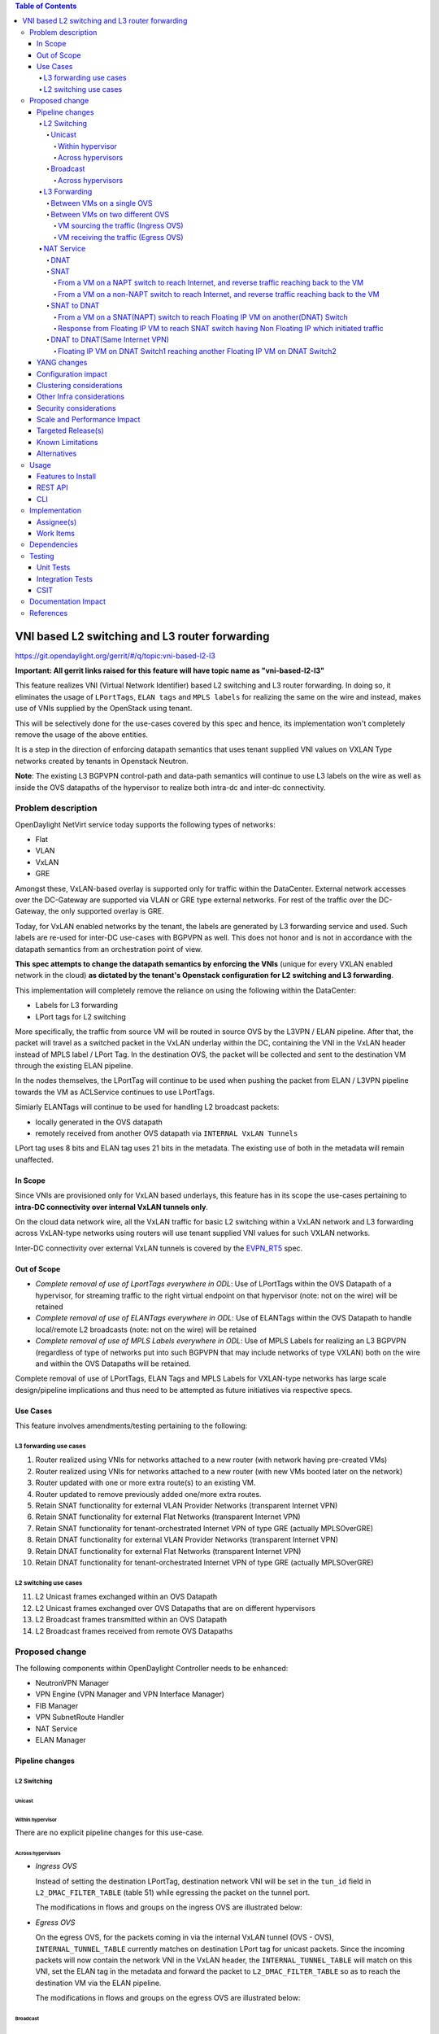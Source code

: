 .. contents:: Table of Contents
      :depth: 6

===============================================
VNI based L2 switching and L3 router forwarding
===============================================

https://git.opendaylight.org/gerrit/#/q/topic:vni-based-l2-l3

**Important: All gerrit links raised for this feature will have topic name as "vni-based-l2-l3"**

This feature realizes VNI (Virtual Network Identifier) based L2 switching and L3 router forwarding.
In doing so, it eliminates the usage of ``LPortTags``, ``ELAN tags`` and ``MPLS labels`` for
realizing the same on the wire and instead, makes use of VNIs supplied by the OpenStack using
tenant.

This will be selectively done for the use-cases covered by this spec and hence, its
implementation won't completely remove the usage of the above entities.

It is a step in the direction of enforcing datapath semantics that uses tenant supplied VNI values
on VXLAN Type networks created by tenants in Openstack Neutron.

**Note**: The existing L3 BGPVPN control-path and data-path semantics will continue to use L3
labels on the wire as well as inside the OVS datapaths of the hypervisor to realize both intra-dc
and inter-dc connectivity.


Problem description
===================

OpenDaylight NetVirt service today supports the following types of networks:

* Flat
* VLAN
* VxLAN
* GRE

Amongst these, VxLAN-based overlay is supported only for traffic within the DataCenter. External
network accesses over the DC-Gateway are supported via VLAN or GRE type external networks.
For rest of the traffic over the DC-Gateway, the only supported overlay is GRE.

Today, for VxLAN enabled networks by the tenant, the labels are generated by L3 forwarding service
and used. Such labels are re-used for inter-DC use-cases with BGPVPN as well. This does not honor
and is not in accordance with the datapath semantics from an orchestration point of view.

**This spec attempts to change the datapath semantics by enforcing the VNIs** (unique for every VXLAN
enabled network in the cloud) **as dictated by the tenant's Openstack configuration for L2**
**switching and L3 forwarding**.

This implementation will completely remove the reliance on using the following within the DataCenter:

* Labels for L3 forwarding
* LPort tags for L2 switching

More specifically, the traffic from source VM will be routed in source OVS by the L3VPN / ELAN
pipeline. After that, the packet will travel as a switched packet in the VxLAN underlay within the
DC, containing the VNI in the VxLAN header instead of MPLS label / LPort Tag. In the destination
OVS, the packet will be collected and sent to the destination VM through the existing ELAN
pipeline.

In the nodes themselves, the LPortTag will continue to be used when pushing the packet from
ELAN / L3VPN pipeline towards the VM as ACLService continues to use LPortTags.

Simiarly ELANTags will continue to be used for handling L2 broadcast packets:

* locally generated in the OVS datapath
* remotely received from another OVS datapath via ``INTERNAL VxLAN Tunnels``

LPort tag uses 8 bits and ELAN tag uses 21 bits in the metadata. The existing use of both in the
metadata will remain unaffected.

In Scope
--------
Since VNIs are provisioned only for VxLAN based underlays, this feature has in its scope the
use-cases pertaining to **intra-DC connectivity over internal VxLAN tunnels only**.

On the cloud data network wire, all the VxLAN traffic for basic L2 switching within a VxLAN
network and L3 forwarding across VxLAN-type networks using routers will use tenant supplied VNI
values for such VXLAN networks.

Inter-DC connectivity over external VxLAN tunnels is covered by the EVPN_RT5_ spec.

Out of Scope
------------

* *Complete removal of use of LportTags everywhere in ODL*: Use of LPortTags within the OVS Datapath
  of a hypervisor, for streaming traffic to the right virtual endpoint on that hypervisor (note:
  not on the wire) will be retained
* *Complete removal of use of ELANTags everywhere in ODL*: Use of ELANTags within the OVS Datapath
  to handle local/remote L2 broadcasts (note: not on the wire) will be retained
* *Complete removal of use of MPLS Labels everywhere in ODL*: Use of MPLS Labels for realizing an
  L3 BGPVPN (regardless of type of networks put into such BGPVPN that may include networks of type
  VXLAN) both on the wire and within the OVS Datapaths will be retained.

Complete removal of use of LPortTags, ELAN Tags and MPLS Labels for VXLAN-type networks has large
scale design/pipeline implications and thus need to be attempted as future initiatives via
respective specs.

Use Cases
---------
This feature involves amendments/testing pertaining to the following:

L3 forwarding use cases
+++++++++++++++++++++++

1. Router realized using VNIs for networks attached to a new router (with network having
   pre-created VMs)
2. Router realized using VNIs for networks attached to a new router (with new VMs booted later on
   the network)
3. Router updated with one or more extra route(s) to an existing VM.
4. Router updated to remove previously added one/more extra routes.
5. Retain SNAT functionality for external VLAN Provider Networks (transparent Internet VPN)
6. Retain SNAT functionality for external Flat Networks (transparent Internet VPN)
7. Retain SNAT functionality for tenant-orchestrated Internet VPN of type GRE (actually
   MPLSOverGRE)
8. Retain DNAT functionality for external VLAN Provider Networks (transparent Internet VPN)
9. Retain DNAT functionality for external Flat Networks (transparent Internet VPN)
10. Retain DNAT functionality for tenant-orchestrated Internet VPN of type GRE (actually
    MPLSOverGRE)


L2 switching use cases
++++++++++++++++++++++

11. L2 Unicast frames exchanged within an OVS Datapath
12. L2 Unicast frames exchanged over OVS Datapaths that are on different hypervisors
13. L2 Broadcast frames transmitted within an OVS Datapath
14. L2 Broadcast frames received from remote OVS Datapaths


Proposed change
===============

The following components within OpenDaylight Controller needs to be enhanced:

* NeutronVPN Manager
* VPN Engine (VPN Manager and VPN Interface Manager)
* FIB Manager
* VPN SubnetRoute Handler
* NAT Service
* ELAN Manager


Pipeline changes
----------------

L2 Switching
++++++++++++

Unicast
^^^^^^^

Within hypervisor
~~~~~~~~~~~~~~~~~

There are no explicit pipeline changes for this use-case.

Across hypervisors
~~~~~~~~~~~~~~~~~~

* `Ingress OVS`

  Instead of setting the destination LPortTag, destination network VNI will be set in the
  ``tun_id`` field in ``L2_DMAC_FILTER_TABLE`` (table 51) while egressing the packet on the tunnel
  port.

  The modifications in flows and groups on the ingress OVS are illustrated below:

  .. code-block:: bash
     :emphasize-lines: 8

     cookie=0x8000000, duration=65.484s, table=0, n_packets=23, n_bytes=2016, priority=4,in_port=6actions=write_metadata:0x30000000000/0xffffff0000000001,goto_table:17
     cookie=0x6900000, duration=63.106s, table=17, n_packets=23, n_bytes=2016, priority=1,metadata=0x30000000000/0xffffff0000000000 actions=write_metadata:0x2000030000000000/0xfffffffffffffffe,goto_table:40
     cookie=0x6900000, duration=64.135s, table=40, n_packets=4, n_bytes=392, priority=61010,ip,dl_src=fa:16:3e:86:59:fd,nw_src=12.1.0.4 actions=ct(table=41,zone=5002)
     cookie=0x6900000, duration=5112.542s, table=41, n_packets=21, n_bytes=2058, priority=62020,ct_state=-new+est-rel-inv+trk actions=resubmit(,17)
     cookie=0x8040000, duration=62.125s, table=17, n_packets=15, n_bytes=854, priority=6,metadata=0x6000030000000000/0xffffff0000000000 actions=write_metadata:0x700003138a000000/0xfffffffffffffffe,goto_table:48
     cookie=0x8500000, duration=5113.124s, table=48, n_packets=24, n_bytes=3044, priority=0 actions=resubmit(,49),resubmit(,50)
     cookie=0x805138a, duration=62.163s, table=50, n_packets=15, n_bytes=854, priority=20,metadata=0x3138a000000/0xfffffffff000000,dl_src=fa:16:3e:86:59:fd actions=goto_table:51
     cookie=0x803138a, duration=62.163s, table=51, n_packets=6, n_bytes=476, priority=20,metadata=0x138a000000/0xffff000000,dl_dst=fa:16:3e:31:fb:91 actions=set_field:**0x710**->tun_id,output:1


* `Egress OVS`

  On the egress OVS, for the packets coming in via the internal VxLAN tunnel (OVS - OVS),
  ``INTERNAL_TUNNEL_TABLE`` currently matches on destination LPort tag for unicast packets. Since
  the incoming packets will now contain the network VNI in the VxLAN header, the
  ``INTERNAL_TUNNEL_TABLE`` will match on this VNI, set the ELAN tag in the metadata and forward
  the packet to ``L2_DMAC_FILTER_TABLE`` so as to reach the destination VM via the ELAN pipeline.

  The modifications in flows and groups on the egress OVS are illustrated below:

  .. code-block:: bash
     :emphasize-lines: 2-7

     cookie=0x8000001, duration=5136.996s, table=0, n_packets=12601, n_bytes=899766, priority=5,in_port=1,actions=write_metadata:0x10000000001/0xfffff0000000001,goto_table:36
     cookie=0x9000004, duration=1145.594s, table=36, n_packets=15, n_bytes=476, priority=5,**tun_id=0x710,actions=write_metadata:0x138a000001/0xfffffffff000000,goto_table:51**
     cookie=0x803138a, duration=62.163s, table=51, n_packets=9, n_bytes=576, priority=20,metadata=0x138a000001/0xffff000000,dl_dst=fa:16:3e:86:59:fd actions=load:0x300->NXM_NX_REG6[],resubmit(,220)
     cookie=0x6900000, duration=63.122s, table=220, n_packets=9, n_bytes=1160, priority=6,reg6=0x300actions=load:0x70000300->NXM_NX_REG6[],write_metadata:0x7000030000000000/0xfffffffffffffffe,goto_table:251
     cookie=0x6900000, duration=65.479s, table=251, n_packets=8, n_bytes=392, priority=61010,ip,dl_dst=fa:16:3e:86:59:fd,nw_dst=12.1.0.4 actions=ct(table=252,zone=5002)
     cookie=0x6900000, duration=5112.299s, table=252, n_packets=19, n_bytes=1862, priority=62020,ct_state=-new+est-rel-inv+trk actions=resubmit(,220)
     cookie=0x8000007, duration=63.123s, table=220, n_packets=8, n_bytes=1160, priority=7,reg6=0x70000300actions=output:6


Broadcast
^^^^^^^^^

Across hypervisors
~~~~~~~~~~~~~~~~~~

The ARP broadcast by the VM will be a (local + remote) broadcast.

For the local broadcast on the VM's OVS itself, the packet will continue to get flooded to all the
VM ports by setting the destination LPortTag in the local broadcast group. Hence, there are no
explicit pipeline changes for when a packet is transmitted within the source OVS via a local
broadcast.

The changes in pipeline for the remote broadcast are illustrated below:


* `Ingress OVS`

  Instead of setting the ELAN Tag, network VNI will be set in the ``tun_id`` field as part of
  bucket actions in remote broadcast group while egressing the packet on the tunnel port.

  The modifications in flows and groups on the ingress OVS are illustrated below:

  .. code-block:: bash
     :emphasize-lines: 11

     cookie=0x8000000, duration=65.484s, table=0, n_packets=23, n_bytes=2016, priority=4,in_port=6actions=write_metadata:0x30000000000/0xffffff0000000001,goto_table:17
     cookie=0x6900000, duration=63.106s, table=17, n_packets=23, n_bytes=2016, priority=1,metadata=0x30000000000/0xffffff0000000000 actions=write_metadata:0x2000030000000000/0xfffffffffffffffe,goto_table:40
     cookie=0x6900000, duration=64.135s, table=40, n_packets=4, n_bytes=392, priority=61010,ip,dl_src=fa:16:3e:86:59:fd,nw_src=12.1.0.4 actions=ct(table=41,zone=5002)
     cookie=0x6900000, duration=5112.542s, table=41, n_packets=21, n_bytes=2058, priority=62020,ct_state=-new+est-rel-inv+trk actions=resubmit(,17)
     cookie=0x8040000, duration=62.125s, table=17, n_packets=15, n_bytes=854, priority=6,metadata=0x6000030000000000/0xffffff0000000000 actions=write_metadata:0x700003138a000000/0xfffffffffffffffe,goto_table:48
     cookie=0x8500000, duration=5113.124s, table=48, n_packets=24, n_bytes=3044, priority=0 actions=resubmit(,49),resubmit(,50)
     cookie=0x805138a, duration=62.163s, table=50, n_packets=15, n_bytes=854, priority=20,metadata=0x3138a000000/0xfffffffff000000,dl_src=fa:16:3e:86:59:fd actions=goto_table:51
     cookie=0x8030000, duration=5112.911s, table=51, n_packets=18, n_bytes=2568, priority=0 actions=goto_table:52
     cookie=0x870138a, duration=62.163s, table=52, n_packets=9, n_bytes=378, priority=5,metadata=0x138a000000/0xffff000001 actions=write_actions(group:210004)

     group_id=210004,type=all,bucket=actions=group:210003,bucket=actions=set_field:**0x710**->tun_id,output:1


* `Egress OVS`

  On the egress OVS, for the packets coming in via the internal VxLAN tunnel (OVS - OVS),
  ``INTERNAL_TUNNEL_TABLE`` currently matches on ELAN tag for broadcast packets. Since the
  incoming packets will now contain the network VNI in the VxLAN header, the
  ``INTERNAL_TUNNEL_TABLE`` will match on this VNI, set the ELAN tag in the metadata and forward
  the packet to ``L2_DMAC_FILTER_TABLE`` to be broadcasted via the local broadcast groups
  traversing the ELAN pipeline.

  The ``TUNNEL_INGRESS_BIT`` being set in the ``CLASSIFIER_TABLE`` (table 0) ensures that the
  packet is always sent to the local broadcast group only and hence, remains within the OVS. This
  is necessary to avoid switching loop back to the source OVS.

  The modifications in flows and groups on the egress OVS are illustrated below:

  .. code-block:: bash
     :emphasize-lines: 2-12

     cookie=0x8000001, duration=5136.996s, table=0, n_packets=12601, n_bytes=899766, priority=5,in_port=1,actions=write_metadata:0x10000000001/0xfffff0000000001,goto_table:36
     cookie=0x9000004, duration=1145.594s, table=36, n_packets=15, n_bytes=476, priority=5,**tun_id=0x710,actions=write_metadata:0x138a000001/0xfffffffff000000,goto_table:51**
     cookie=0x8030000, duration=5137.609s, table=51, n_packets=9, n_bytes=1293, priority=0 actions=goto_table:52
     cookie=0x870138a, duration=1145.592s, table=52, n_packets=0, n_bytes=0, priority=5,metadata=0x138a000001/0xffff000001 actions=apply_actions(group:210003)

     group_id=210003,type=all,bucket=actions=set_field:0x4->tun_id,resubmit(,55)

     cookie=0x8800004, duration=1145.594s, table=55, n_packets=9, n_bytes=378, priority=9,tun_id=0x4,actions=load:0x400->NXM_NX_REG6[],resubmit(,220)
     cookie=0x6900000, duration=63.122s, table=220, n_packets=9, n_bytes=1160, priority=6,reg6=0x300actions=load:0x70000300->NXM_NX_REG6[],write_metadata:0x7000030000000000/0xfffffffffffffffe,goto_table:251
     cookie=0x6900000, duration=65.479s, table=251, n_packets=8, n_bytes=392, priority=61010,ip,dl_dst=fa:16:3e:86:59:fd,nw_dst=12.1.0.4 actions=ct(table=252,zone=5002)
     cookie=0x6900000, duration=5112.299s, table=252, n_packets=19, n_bytes=1862, priority=62020,ct_state=-new+est-rel-inv+trk actions=resubmit(,220)
     cookie=0x8000007, duration=63.123s, table=220, n_packets=8, n_bytes=1160, priority=7,reg6=0x70000300actions=output:6


The ARP response will be a unicast packet, and as indicated above, for unicast packets, there
are no explicit pipeline changes.


L3 Forwarding
+++++++++++++

Between VMs on a single OVS
^^^^^^^^^^^^^^^^^^^^^^^^^^^

There are no explicit pipeline changes for this use-case.
The destination LPort tag will continue to be set in the nexthop group since when
``The EGRESS_DISPATCHER_TABLE`` sends the packet to ``EGRESS_ACL_TABLE``, it is used by the ACL
service.

Between VMs on two different OVS
^^^^^^^^^^^^^^^^^^^^^^^^^^^^^^^^

L3 forwarding between VMs on two different hypervisors is asymmetric forwarding since the traffic
is routed in the source OVS Datapath while it is switched over the wire and then all the way to
the destination VM on the destination OVS Datapath.

VM sourcing the traffic (Ingress OVS)
~~~~~~~~~~~~~~~~~~~~~~~~~~~~~~~~~~~~~

``L3_FIB_TABLE`` will set the destination network VNI in the ``tun_id`` field instead of the
``MPLS`` label.

.. code-block:: bash
   :emphasize-lines: 3

   CLASSIFIER_TABLE => DISPATCHER_TABLE => INGRESS_ACL_TABLE =>
   DISPATCHER_TABLE => L3_GW_MAC_TABLE =>
   L3_FIB_TABLE (set destination MAC, **set tunnel-ID as destination network VNI**)
   => Output to tunnel port

The modifications in flows and groups on the ingress OVS are illustrated below:

.. code-block:: bash
   :emphasize-lines: 11

   cookie=0x8000000, duration=128.140s, table=0, n_packets=25, n_bytes=2716, priority=4,in_port=5 actions=write_metadata:0x50000000000/0xffffff0000000001,goto_table:17
   cookie=0x8000000, duration=4876.599s, table=17, n_packets=0, n_bytes=0, priority=0,metadata=0x5000000000000000/0xf000000000000000 actions=write_metadata:0x6000000000000000/0xf000000000000000,goto_table:80
   cookie=0x1030000, duration=4876.563s, table=80, n_packets=0, n_bytes=0, priority=0 actions=resubmit(,17)
   cookie=0x6900000, duration=123.870s, table=17, n_packets=25, n_bytes=2716, priority=1,metadata=0x50000000000/0xffffff0000000000 actions=write_metadata:0x2000050000000000/0xfffffffffffffffe,goto_table:40
   cookie=0x6900000, duration=126.056s, table=40, n_packets=15, n_bytes=1470, priority=61010,ip,dl_src=fa:16:3e:63:ea:0c,nw_src=10.1.0.4 actions=ct(table=41,zone=5001)
   cookie=0x6900000, duration=4877.057s, table=41, n_packets=17, n_bytes=1666, priority=62020,ct_state=-new+est-rel-inv+trk actions=resubmit(,17)
   cookie=0x6800001, duration=123.485s, table=17, n_packets=28, n_bytes=3584, priority=2,metadata=0x2000050000000000/0xffffff0000000000 actions=write_metadata:0x5000050000000000/0xfffffffffffffffe,goto_table:60
   cookie=0x6800000, duration=3566.900s, table=60, n_packets=24, n_bytes=2184, priority=0 actions=resubmit(,17)
   cookie=0x8000001, duration=123.456s, table=17, n_packets=17, n_bytes=1554, priority=5,metadata=0x5000050000000000/0xffffff0000000000 actions=write_metadata:0x60000500000222e0/0xfffffffffffffffe,goto_table:19
   cookie=0x8000009, duration=124.815s, table=19, n_packets=15, n_bytes=1470, priority=20,metadata=0x222e0/0xfffffffe,dl_dst=fa:16:3e:51:da:ee actions=goto_table:21
   cookie=0x8000003, duration=125.568s, table=21, n_packets=9, n_bytes=882, priority=42,ip,metadata=0x222e0/0xfffffffe,nw_dst=12.1.0.3 actions=**set_field:0x710->tun_id**,set_field:fa:16:3e:31:fb:91->eth_dst,output:1

VM receiving the traffic (Egress OVS)
~~~~~~~~~~~~~~~~~~~~~~~~~~~~~~~~~~~~~

On the egress OVS, for the packets coming in via the VxLAN tunnel, ``INTERNAL_TUNNEL_TABLE``
currently matches on ``MPLS label`` and sends it to the nexthop group to be taken to the destination
VM via ``EGRESS_ACL_TABLE``.
Since the incoming packets will now contain network VNI in the VxLAN header, the ``INTERNAL_TUNNEL_TABLE``
will match on the VNI, set the ELAN tag in the metadata and forward the packet to
``L2_DMAC_FILTER_TABLE``, from where it will be taken to the destination VM via the ELAN pipeline.

.. code-block:: bash
   :emphasize-lines: 1

   CLASSIFIER_TABLE => INTERNAL_TUNNEL_TABLE (Match on network VNI, set ELAN tag in the metadata)
   => L2_DMAC_FILTER_TABLE (Match on destination MAC) => EGRESS_DISPATCHER_TABLE
   => EGRESS_ACL_TABLE => Output to destination VM port

The modifications in flows and groups on the egress OVS are illustrated below:

.. code-block:: bash
   :emphasize-lines: 2-7

   cookie=0x8000001, duration=4918.647s, table=0, n_packets=12292, n_bytes=877616, priority=5,in_port=1actions=write_metadata:0x10000000001/0xfffff0000000001,goto_table:36
   cookie=0x9000004, duration=927.245s, table=36, n_packets=8234, n_bytes=52679, priority=5,**tun_id=0x710,actions=write_metadata:0x138a000001/0xfffffffff000000,goto_table:51**
   cookie=0x803138a, duration=62.163s, table=51, n_packets=9, n_bytes=576, priority=20,metadata=0x138a000001/0xffff000000,dl_dst=fa:16:3e:86:59:fd actions=load:0x300->NXM_NX_REG6[],resubmit(,220)
   cookie=0x6900000, duration=63.122s, table=220, n_packets=9, n_bytes=1160, priority=6,reg6=0x300actions=load:0x70000300->NXM_NX_REG6[],write_metadata:0x7000030000000000/0xfffffffffffffffe,goto_table:251
   cookie=0x6900000, duration=65.479s, table=251, n_packets=8, n_bytes=392, priority=61010,ip,dl_dst=fa:16:3e:86:59:fd,nw_dst=12.1.0.4 actions=ct(table=252,zone=5002)
   cookie=0x6900000, duration=5112.299s, table=252, n_packets=19, n_bytes=1862, priority=62020,ct_state=-new+est-rel-inv+trk actions=resubmit(,220)
   cookie=0x8000007, duration=63.123s, table=220, n_packets=8, n_bytes=1160, priority=7,reg6=0x70000300actions=output:6


NAT Service
+++++++++++

DNAT
^^^^

For DNAT, we have cases for the following provider network types:

#. VLAN - not VNI based
#. Flat - not VNI based
#. VxLAN - VNI based (covered by the EVPN_RT5_ spec)
#. GRE - will continue to use MPLS labels

VNI from the pool to be used for VxLAN forwarding over MPLSoGRE.

SNAT
^^^^

From a VM on a NAPT switch to reach Internet, and reverse traffic reaching back to the VM
~~~~~~~~~~~~~~~~~~~~~~~~~~~~~~~~~~~~~~~~~~~~~~~~~~~~~~~~~~~~~~~~~~~~~~~~~~~~~~~~~~~~~~~~~

There are no explicit pipeline changes for this use-case.

From a VM on a non-NAPT switch to reach Internet, and reverse traffic reaching back to the VM
~~~~~~~~~~~~~~~~~~~~~~~~~~~~~~~~~~~~~~~~~~~~~~~~~~~~~~~~~~~~~~~~~~~~~~~~~~~~~~~~~~~~~~~~~~~~~

In line with as discussed above for L3 forwarding between VMs on two different OVS, the
pipeline when a packet is transmitted from a non-NAPT switch to a NAPT switch, and back in the
reverse case will be similarly altered to use VNIs in the datapath.

Since there can be many networks with subnets added as router-interfaces, we do not have a unique
VNI to be sent out on the wire towards the designated NAPT switch doing the translation. Hence, an
``ODL VNI pool``, non-overlapping with OpenStack network segmentation ID pool range, will be
carved out to supply unique VNIs per router(Router VNI) and per Internet VPN(this Internet VPN is created
implicitly for VLAN provider external network and explicitly in case of GRE based provider external networks).

On the non-NAPT switch, ``PSNAT_TABLE`` (table 26) will set the ``tun_id`` field with the Router VNI
allocated from the pool and send to group.

On the NAPT switch, ``INTERNAL_TUNNEL_TABLE`` (table 36) will match on the ``tun_id`` field which is
Router VNI and send the packet to ``OUTBOUND_NAPT_TABLE`` (table 46) to be taken to the Internet.

The modifications in flows and groups are illustrated below:

* `Non-NAPT switch`

  .. code-block:: bash
     :emphasize-lines: 1

     cookie=0x8000006, duration=2797.179s, table=26, n_packets=47, n_bytes=3196, priority=5,ip,
     metadata=0x23a50/0xfffffffe actions=**set_field:0x710->tun_id**,group:202501

     group_id=202501,type=all,bucket=actions=output:1

* `NAPT switch`

  .. code-block:: bash
     :emphasize-lines: 2

     cookie=0x8000001, duration=4918.647s, table=0, n_packets=12292, n_bytes=877616, priority=5,in_port=1actions=write_metadata:0x10000000001/0xfffff0000000001,goto_table:36
     cookie=0x9000004, duration=927.245s, table=36, n_packets=8234, n_bytes=52679, priority=10,ip,**tun_id=0x710**,actions=write_metadata:0x23a50/0xfffffffe,goto_table:46

SNAT to DNAT
^^^^^^^^^^^^

From a VM on a SNAT(NAPT) switch to reach Floating IP VM on another(DNAT) Switch
~~~~~~~~~~~~~~~~~~~~~~~~~~~~~~~~~~~~~~~~~~~~~~~~~~~~~~~~~~~~~~~~~~~~~~~~~~~~~~~~

After SNAT Translation(VM IP to External Fixed IP), ``L3_FIB_TABLE`` (table=21) will be hit to reach
Floating IP VM on another Switch through vxlan tunnel. The Internet VPN VNI will be used as ``tun_id``.

* `SNAT Switch`

  .. code-block:: bash
     :emphasize-lines: 1

    cookie=0x8000003, duration=518.567s, table=21, n_packets=0, n_bytes=0, priority=42,ip, metadata=0x222e8/0xfffffffe,nw_dst=172.160.0.200 actions=**set_field:0x11178->tun_id**,output:9

On the DNAT Switch(having Floating IP VM), the ``INTERNAL_TUNNEL_TABLE(table 36)`` will match on the 
``tun_id`` field(Internet VPN VNI) and send the packet to ``PDNAT_TABLE`` (table 25) for DNAT forward 
Translation(Floating IP to VM IP)

* `DNAT Switch`

  .. code-block:: bash
     :emphasize-lines: 1

    cookie=0x9011179, duration=22.739s, table=36, n_packets=0, n_bytes=0, priority=5,**tun_id=0x11178** actions=resubmit(,25)

Response from Floating IP VM to reach SNAT switch having Non Floating IP which initiated traffic
~~~~~~~~~~~~~~~~~~~~~~~~~~~~~~~~~~~~~~~~~~~~~~~~~~~~~~~~~~~~~~~~~~~~~~~~~~~~~~~~~~~~~~~~~~~~~~~~

After DNAT Reverse translation(VM IP to Floating IP), ``L3_FIB_TABLE`` (table=21) will be hit to reach
the External Fixed IP (assigned during SNAT translation). The Internet VPN VNI will be used as ``tun_id``.

* `DNAT Switch`
  .. code-block:: bash
     :emphasize-lines: 1

    cookie=0x8000003, duration=324.549s, table=21, n_packets=0, n_bytes=0, priority=42,ip,metadata=0x222e6/0xfffffffe,nw_dst=172.160.0.3 actions=**set_field:0x11174->tun_id**,output:2

On the SNAT Switch, the ``INTERNAL_TUNNEL_TABLE(table 36)`` will match on the ``tun_id`` field(Internet VPN VNI)
and send the packet to `` INBOUND_NAPT_TABLE`` (table 44) for SNAT reverse translation(External Fixed IP to VM IP)

* `SNAT Switch`

  .. code-block:: bash
     :emphasize-lines: 1

    cookie=0x9011174, duration=4059.289s, table=36, n_packets=0, n_bytes=0, priority=5,**tun_id=0x11174** actions=goto_table:44

DNAT to DNAT(Same Internet VPN)
^^^^^^^^^^^^^^^^^^^^^^^^^^^^^^^

Floating IP VM on DNAT Switch1 reaching another Floating IP VM on DNAT Switch2
~~~~~~~~~~~~~~~~~~~~~~~~~~~~~~~~~~~~~~~~~~~~~~~~~~~~~~~~~~~~~~~~~~~~~~~~~~~~~~
After DNAT reverse translation, the traffic will be sent on ``L3_FIB_TABLE`` (table=21) to reach the
Floating IP VM existing on DNAT Switch2. The Internet VPN VNI will be used as ``tun_id``.

* `DNAT Switch1`

  .. code-block:: bash
     :emphasize-lines: 1

    cookie=0x8000003, duration=518.567s, table=21, n_packets=0, n_bytes=0, priority=42,ip,metadata=0x222e8/0xfffffffe,nw_dst=172.160.0.200 actions=**set_field:0x11178->tun_id**,output:9

On reaching DNAT Switch2, the ``INTERNAL_TUNNEL_TABLE(table 36)`` will match on the ``tun_id``
field (Internet VPN VNI) and send the packet to ``PDNAT_TABLE`` (table 25) for DNAT forward
translation(Floating IP to VM IP).

* `DNAT Switch2`

  .. code-block:: bash
     :emphasize-lines: 1

    cookie=0x9011179, duration=22.739s, table=36, n_packets=0, n_bytes=0, priority=5,**tun_id=0x11178** actions=resubmit(,25)

As part of Response, the Internet VPN VNI will again be used as ``tun_id`` to reach Floating IP VM
on DNAT Switch1(same as above)

YANG changes
------------
None.


Configuration impact
--------------------
We have to make sure that we do not accept configuration of VxLAN type provider networks without
the ``segmentation-ID`` available in them since we are using it to represent the VNI on the wire
and in the flows/groups.


Clustering considerations
-------------------------
No specific additional clustering considerations to be adhered to.


Other Infra considerations
--------------------------
None.


Security considerations
-----------------------
None.


Scale and Performance Impact
----------------------------
None.


Targeted Release(s)
-------------------
Carbon.

Known Limitations
-----------------
None.


Alternatives
------------
N.A.


Usage
=====

Features to Install
-------------------
odl-netvirt-openstack

REST API
--------
No new changes to the existing REST APIs.

CLI
---
No new CLI is being added.


Implementation
==============

Assignee(s)
-----------
Primary assignee:
  <Abhinav Gupta>
  <Vivekanandan Narasimhan>

Other contributors:
  <Kiran N Upadhyaya>
  <Yugandhar Sarraju>
  <Chetan Arakere Gowdru>
  <Karthikeyan Krishnan>

Work Items
----------

Trello card: https://trello.com/c/9ZbSgfsj/96-enforce-vni-on-the-wire-for-both-l2-switching-and-l3-forwarding-on-vxlan-overlay-networks

#. Code changes to alter the pipeline and e2e testing of the use-cases mentioned.
#. Add Documentation


Dependencies
============
This doesn't add any new dependencies.


Testing
=======

Unit Tests
----------
Appropriate UTs will be added for the new code coming in once framework is in place.

Integration Tests
-----------------
There won't be any Integration tests provided for this feature.

CSIT
----
No new testcases to be added, existing ones should continue to succeed.

Documentation Impact
====================
This will require changes to the Developer Guide.

Developer Guide needs to capture how this feature modifies the existing Netvirt L3 forwarding
service implementation.


References
==========

* http://docs.opendaylight.org/en/latest/documentation.html
* https://wiki.opendaylight.org/view/Genius:Carbon_Release_Plan
* `EVPN_RT5 <https://tools.ietf.org/html/draft-ietf-bess-evpn-prefix-advertisement-03>`_

